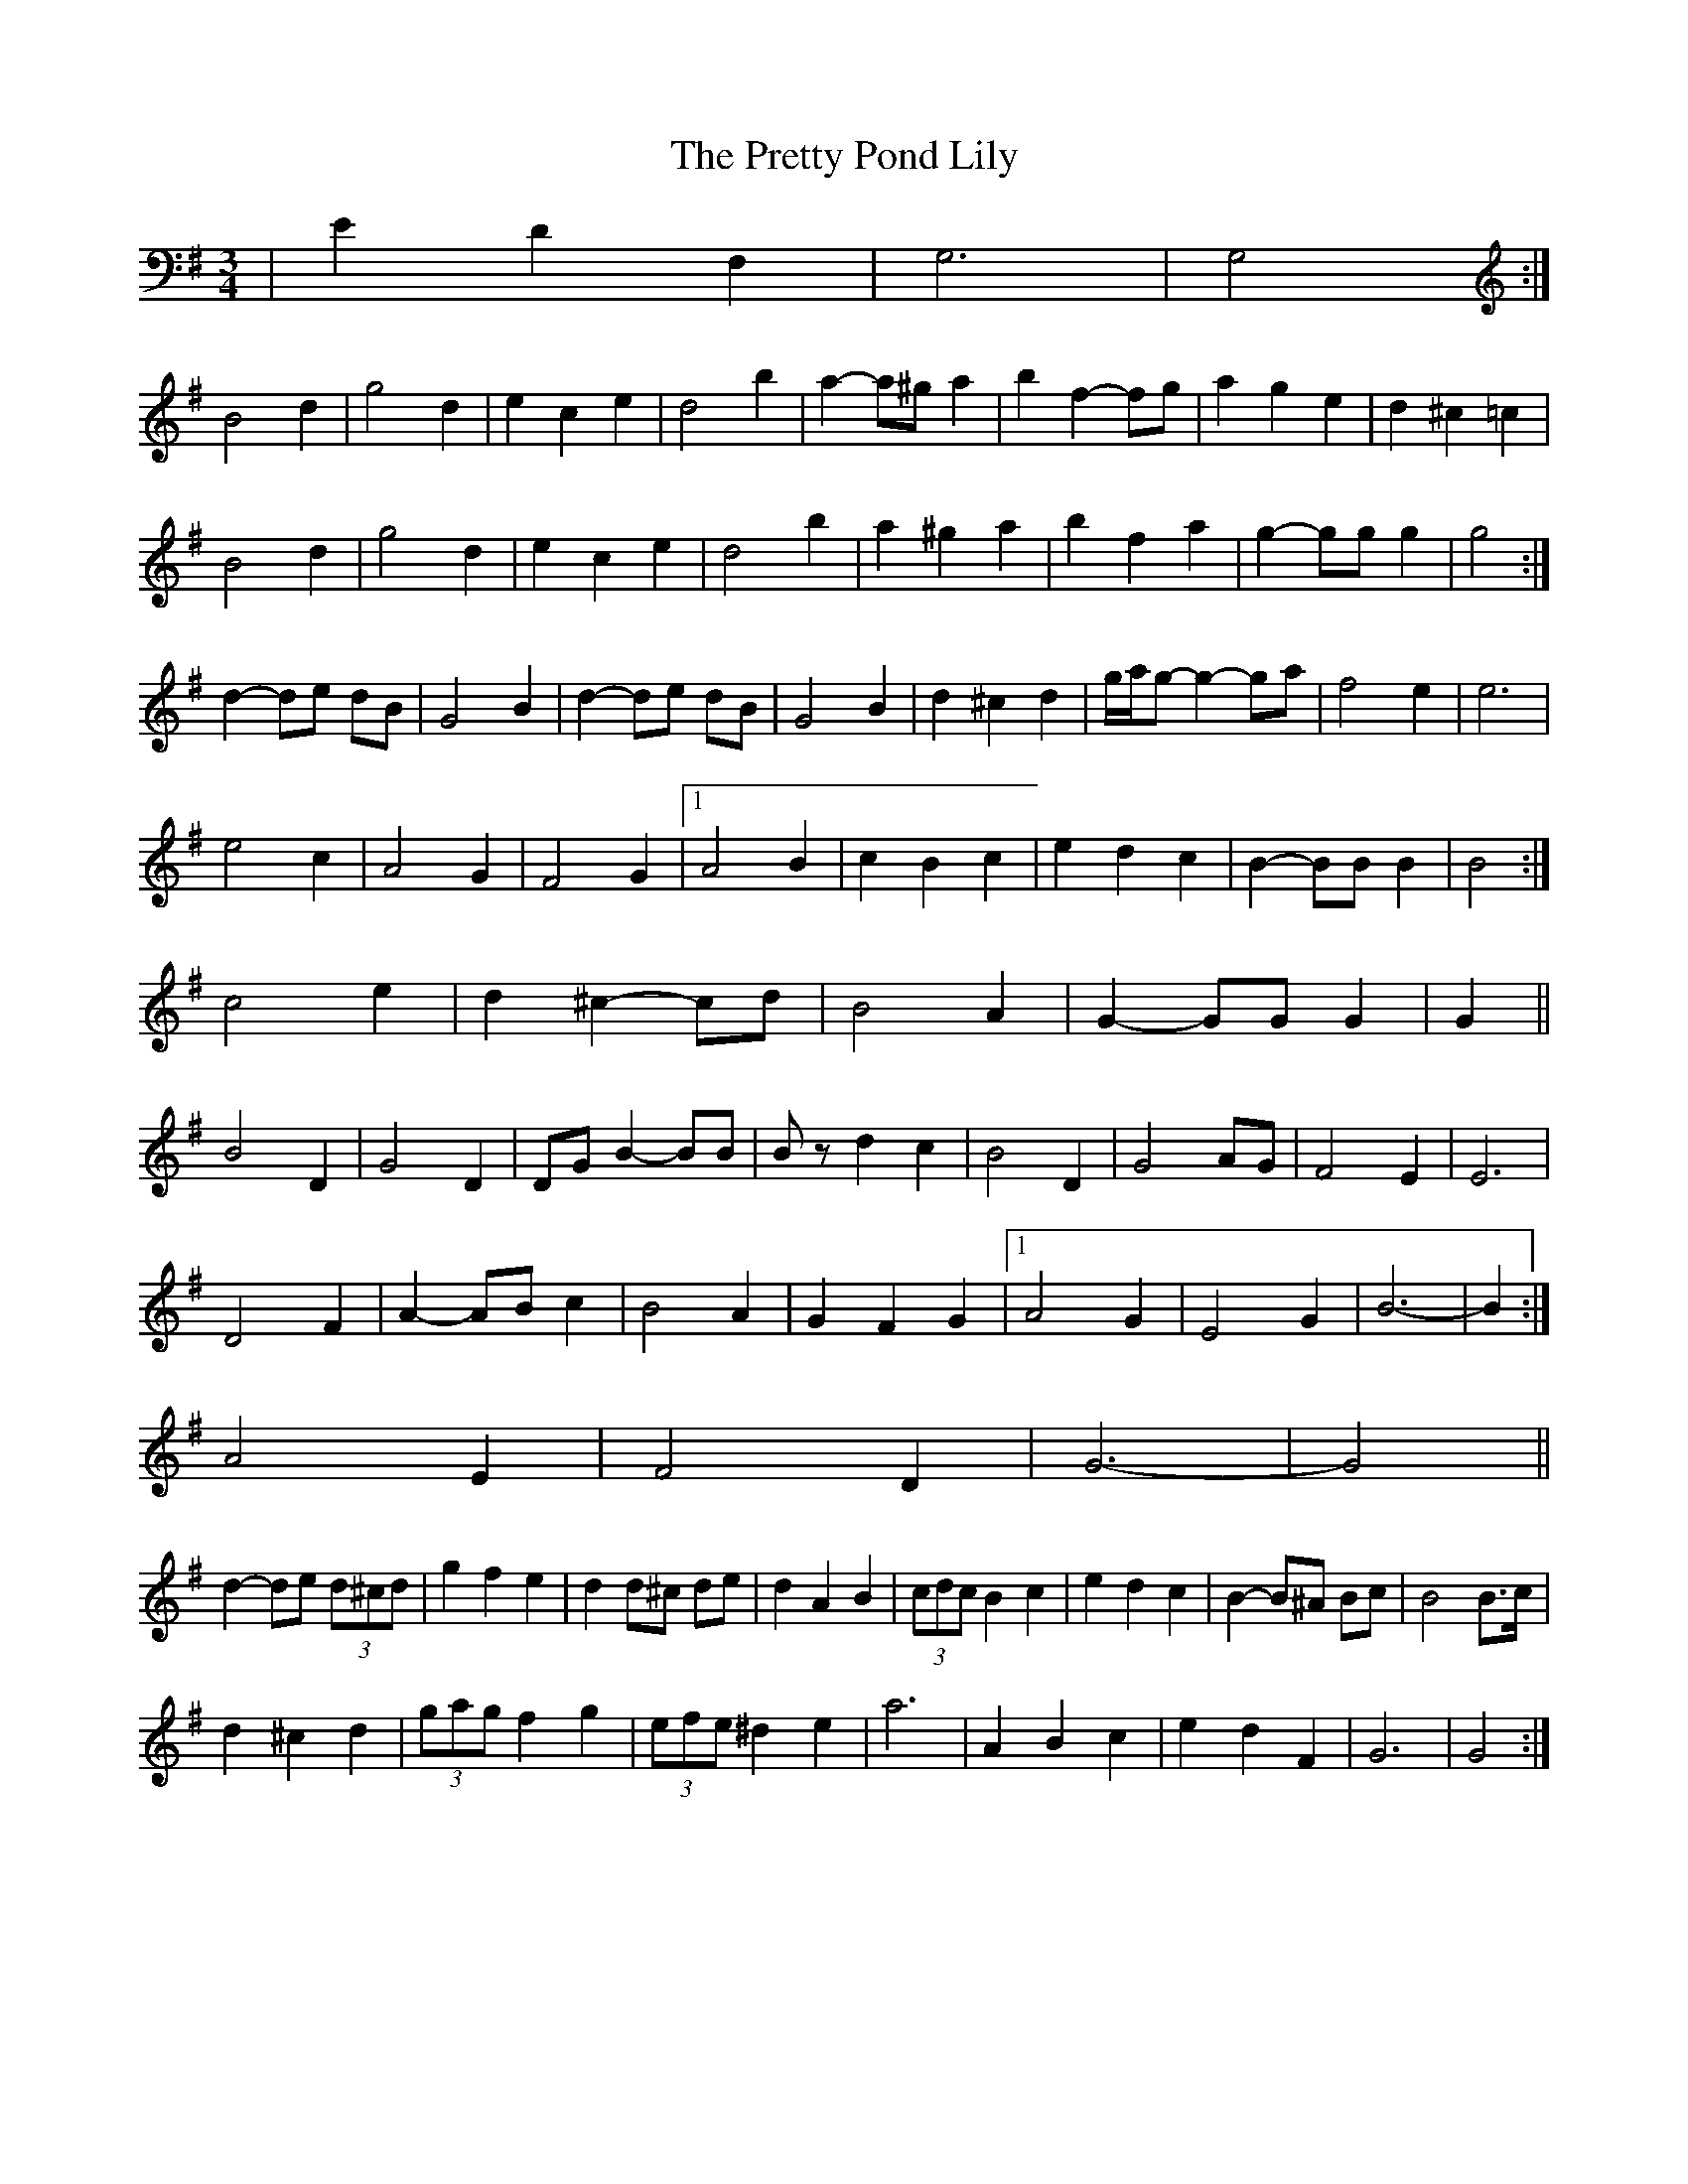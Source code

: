 X: 33009
T: Pretty Pond Lily, The
R: waltz
M: 3/4
K: Gmajor
|E2 D2 F,2|G,6|G,4:|
B4 d2|g4 d2|e2 c2 e2|d4 b2|a2- a^g a2|b2 f2- fg|a2 g2 e2|d2 ^c2 =c2|
B4 d2|g4 d2|e2 c2 e2|d4 b2|a2 ^g2 a2|b2 f2 a2|g2- gg g2|g4:|
d2- de dB|G4 B2|d2- de dB|G4 B2|d2 ^c2 d2|g/a/g- g2- ga|f4 e2|e6|
e4 c2|A4 G2|F4 G2|1 A4 B2|c2 B2 c2|e2 d2 c2|B2- BB B2|B4:|
2 c4 e2|d2 ^c2- cd|B4 A2|G2- GG G2|G2||
B4 D2|G4 D2|DG B2- BB|Bz d2 c2|B4 D2|G4 AG|F4 E2|E6|
D4 F2|A2- AB c2|B4 A2|G2 F2 G2|1 A4 G2|E4 G2|B6-|B2:|
2 A4 E2|F4 D2|G6-|G4||
d2- de (3d^cd|g2 f2 e2|d2 d^c de|d2 A2 B2|(3cdc B2 c2|e2 d2 c2|B2- B^A Bc|B4 B>c|
d2 ^c2 d2|(3gag f2 g2|(3efe ^d2 e2|a6|A2 B2 c2|e2 d2 F2|G6|G4:|

